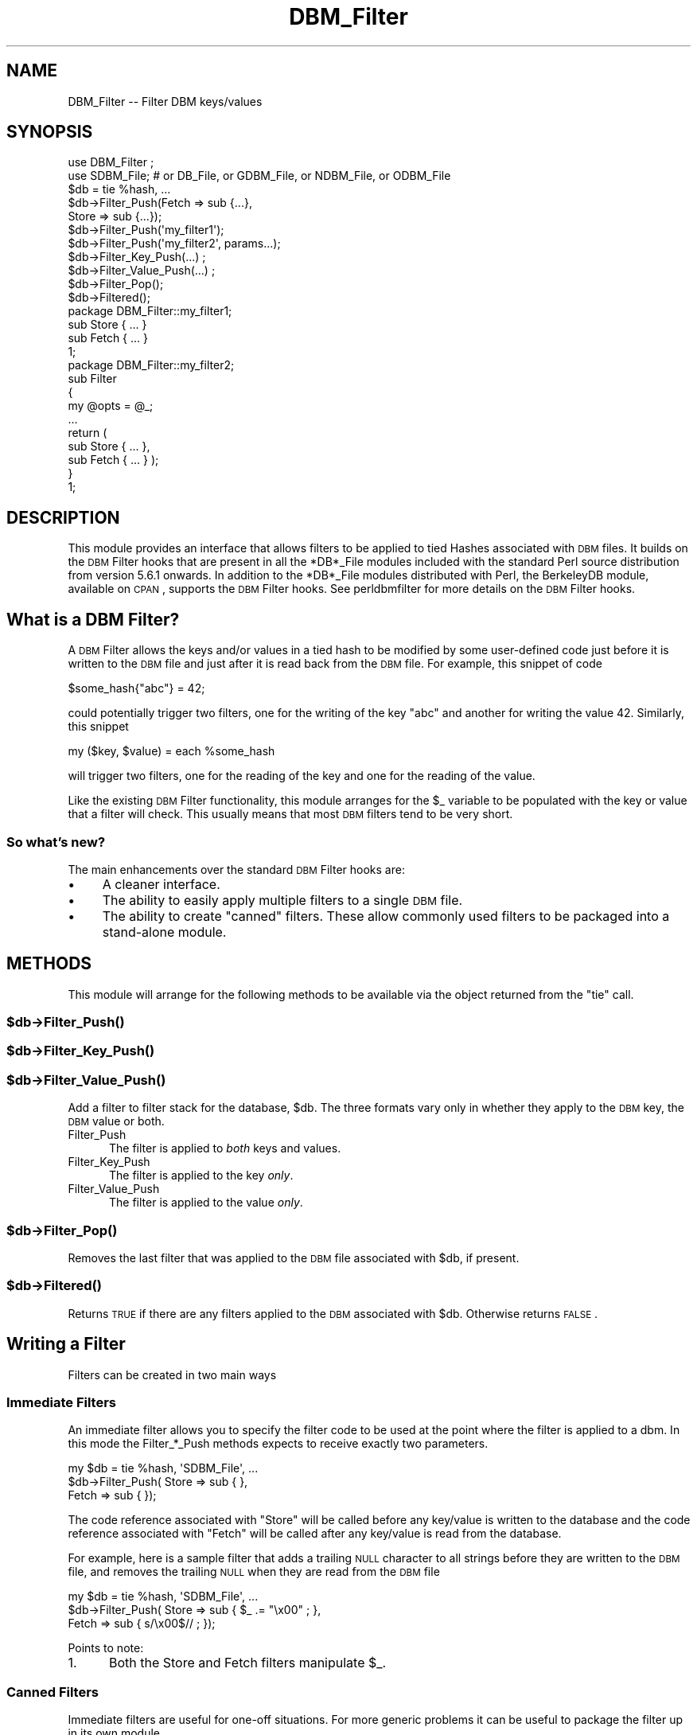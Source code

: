 .\" Automatically generated by Pod::Man 2.22 (Pod::Simple 3.07)
.\"
.\" Standard preamble:
.\" ========================================================================
.de Sp \" Vertical space (when we can't use .PP)
.if t .sp .5v
.if n .sp
..
.de Vb \" Begin verbatim text
.ft CW
.nf
.ne \\$1
..
.de Ve \" End verbatim text
.ft R
.fi
..
.\" Set up some character translations and predefined strings.  \*(-- will
.\" give an unbreakable dash, \*(PI will give pi, \*(L" will give a left
.\" double quote, and \*(R" will give a right double quote.  \*(C+ will
.\" give a nicer C++.  Capital omega is used to do unbreakable dashes and
.\" therefore won't be available.  \*(C` and \*(C' expand to `' in nroff,
.\" nothing in troff, for use with C<>.
.tr \(*W-
.ds C+ C\v'-.1v'\h'-1p'\s-2+\h'-1p'+\s0\v'.1v'\h'-1p'
.ie n \{\
.    ds -- \(*W-
.    ds PI pi
.    if (\n(.H=4u)&(1m=24u) .ds -- \(*W\h'-12u'\(*W\h'-12u'-\" diablo 10 pitch
.    if (\n(.H=4u)&(1m=20u) .ds -- \(*W\h'-12u'\(*W\h'-8u'-\"  diablo 12 pitch
.    ds L" ""
.    ds R" ""
.    ds C` ""
.    ds C' ""
'br\}
.el\{\
.    ds -- \|\(em\|
.    ds PI \(*p
.    ds L" ``
.    ds R" ''
'br\}
.\"
.\" Escape single quotes in literal strings from groff's Unicode transform.
.ie \n(.g .ds Aq \(aq
.el       .ds Aq '
.\"
.\" If the F register is turned on, we'll generate index entries on stderr for
.\" titles (.TH), headers (.SH), subsections (.SS), items (.Ip), and index
.\" entries marked with X<> in POD.  Of course, you'll have to process the
.\" output yourself in some meaningful fashion.
.ie \nF \{\
.    de IX
.    tm Index:\\$1\t\\n%\t"\\$2"
..
.    nr % 0
.    rr F
.\}
.el \{\
.    de IX
..
.\}
.\"
.\" Accent mark definitions (@(#)ms.acc 1.5 88/02/08 SMI; from UCB 4.2).
.\" Fear.  Run.  Save yourself.  No user-serviceable parts.
.    \" fudge factors for nroff and troff
.if n \{\
.    ds #H 0
.    ds #V .8m
.    ds #F .3m
.    ds #[ \f1
.    ds #] \fP
.\}
.if t \{\
.    ds #H ((1u-(\\\\n(.fu%2u))*.13m)
.    ds #V .6m
.    ds #F 0
.    ds #[ \&
.    ds #] \&
.\}
.    \" simple accents for nroff and troff
.if n \{\
.    ds ' \&
.    ds ` \&
.    ds ^ \&
.    ds , \&
.    ds ~ ~
.    ds /
.\}
.if t \{\
.    ds ' \\k:\h'-(\\n(.wu*8/10-\*(#H)'\'\h"|\\n:u"
.    ds ` \\k:\h'-(\\n(.wu*8/10-\*(#H)'\`\h'|\\n:u'
.    ds ^ \\k:\h'-(\\n(.wu*10/11-\*(#H)'^\h'|\\n:u'
.    ds , \\k:\h'-(\\n(.wu*8/10)',\h'|\\n:u'
.    ds ~ \\k:\h'-(\\n(.wu-\*(#H-.1m)'~\h'|\\n:u'
.    ds / \\k:\h'-(\\n(.wu*8/10-\*(#H)'\z\(sl\h'|\\n:u'
.\}
.    \" troff and (daisy-wheel) nroff accents
.ds : \\k:\h'-(\\n(.wu*8/10-\*(#H+.1m+\*(#F)'\v'-\*(#V'\z.\h'.2m+\*(#F'.\h'|\\n:u'\v'\*(#V'
.ds 8 \h'\*(#H'\(*b\h'-\*(#H'
.ds o \\k:\h'-(\\n(.wu+\w'\(de'u-\*(#H)/2u'\v'-.3n'\*(#[\z\(de\v'.3n'\h'|\\n:u'\*(#]
.ds d- \h'\*(#H'\(pd\h'-\w'~'u'\v'-.25m'\f2\(hy\fP\v'.25m'\h'-\*(#H'
.ds D- D\\k:\h'-\w'D'u'\v'-.11m'\z\(hy\v'.11m'\h'|\\n:u'
.ds th \*(#[\v'.3m'\s+1I\s-1\v'-.3m'\h'-(\w'I'u*2/3)'\s-1o\s+1\*(#]
.ds Th \*(#[\s+2I\s-2\h'-\w'I'u*3/5'\v'-.3m'o\v'.3m'\*(#]
.ds ae a\h'-(\w'a'u*4/10)'e
.ds Ae A\h'-(\w'A'u*4/10)'E
.    \" corrections for vroff
.if v .ds ~ \\k:\h'-(\\n(.wu*9/10-\*(#H)'\s-2\u~\d\s+2\h'|\\n:u'
.if v .ds ^ \\k:\h'-(\\n(.wu*10/11-\*(#H)'\v'-.4m'^\v'.4m'\h'|\\n:u'
.    \" for low resolution devices (crt and lpr)
.if \n(.H>23 .if \n(.V>19 \
\{\
.    ds : e
.    ds 8 ss
.    ds o a
.    ds d- d\h'-1'\(ga
.    ds D- D\h'-1'\(hy
.    ds th \o'bp'
.    ds Th \o'LP'
.    ds ae ae
.    ds Ae AE
.\}
.rm #[ #] #H #V #F C
.\" ========================================================================
.\"
.IX Title "DBM_Filter 3pm"
.TH DBM_Filter 3pm "2009-02-12" "perl v5.10.1" "Perl Programmers Reference Guide"
.\" For nroff, turn off justification.  Always turn off hyphenation; it makes
.\" way too many mistakes in technical documents.
.if n .ad l
.nh
.SH "NAME"
DBM_Filter \-\- Filter DBM keys/values
.SH "SYNOPSIS"
.IX Header "SYNOPSIS"
.Vb 2
\&    use DBM_Filter ;
\&    use SDBM_File; # or DB_File, or GDBM_File, or NDBM_File, or ODBM_File
\&
\&    $db = tie %hash, ...
\&
\&    $db\->Filter_Push(Fetch => sub {...},
\&                     Store => sub {...});
\&
\&    $db\->Filter_Push(\*(Aqmy_filter1\*(Aq);
\&    $db\->Filter_Push(\*(Aqmy_filter2\*(Aq, params...);
\&
\&    $db\->Filter_Key_Push(...) ;
\&    $db\->Filter_Value_Push(...) ;
\&
\&    $db\->Filter_Pop();
\&    $db\->Filtered();
\&
\&    package DBM_Filter::my_filter1;
\&    
\&    sub Store { ... }
\&    sub Fetch { ... }
\&
\&    1;
\&
\&    package DBM_Filter::my_filter2;
\&
\&    sub Filter
\&    {
\&        my @opts = @_;
\&        ...
\&        return (
\&            sub Store { ... },
\&            sub Fetch { ... } );
\&    }
\&
\&    1;
.Ve
.SH "DESCRIPTION"
.IX Header "DESCRIPTION"
This module provides an interface that allows filters to be applied
to tied Hashes associated with \s-1DBM\s0 files. It builds on the \s-1DBM\s0 Filter
hooks that are present in all the *DB*_File modules included with the
standard Perl source distribution from version 5.6.1 onwards. In addition
to the *DB*_File modules distributed with Perl, the BerkeleyDB module,
available on \s-1CPAN\s0, supports the \s-1DBM\s0 Filter hooks. See perldbmfilter
for more details on the \s-1DBM\s0 Filter hooks.
.SH "What is a DBM Filter?"
.IX Header "What is a DBM Filter?"
A \s-1DBM\s0 Filter allows the keys and/or values in a tied hash to be modified
by some user-defined code just before it is written to the \s-1DBM\s0 file and
just after it is read back from the \s-1DBM\s0 file. For example, this snippet
of code
.PP
.Vb 1
\&    $some_hash{"abc"} = 42;
.Ve
.PP
could potentially trigger two filters, one for the writing of the key
\&\*(L"abc\*(R" and another for writing the value 42.  Similarly, this snippet
.PP
.Vb 1
\&    my ($key, $value) = each %some_hash
.Ve
.PP
will trigger two filters, one for the reading of the key and one for
the reading of the value.
.PP
Like the existing \s-1DBM\s0 Filter functionality, this module arranges for the
\&\f(CW$_\fR variable to be populated with the key or value that a filter will
check. This usually means that most \s-1DBM\s0 filters tend to be very short.
.SS "So what's new?"
.IX Subsection "So what's new?"
The main enhancements over the standard \s-1DBM\s0 Filter hooks are:
.IP "\(bu" 4
A cleaner interface.
.IP "\(bu" 4
The ability to easily apply multiple filters to a single \s-1DBM\s0 file.
.IP "\(bu" 4
The ability to create \*(L"canned\*(R" filters. These allow commonly used filters
to be packaged into a stand-alone module.
.SH "METHODS"
.IX Header "METHODS"
This module will arrange for the following methods to be available via
the object returned from the \f(CW\*(C`tie\*(C'\fR call.
.ie n .SS "$db\->\fIFilter_Push()\fP"
.el .SS "\f(CW$db\fP\->\fIFilter_Push()\fP"
.IX Subsection "$db->Filter_Push()"
.ie n .SS "$db\->\fIFilter_Key_Push()\fP"
.el .SS "\f(CW$db\fP\->\fIFilter_Key_Push()\fP"
.IX Subsection "$db->Filter_Key_Push()"
.ie n .SS "$db\->\fIFilter_Value_Push()\fP"
.el .SS "\f(CW$db\fP\->\fIFilter_Value_Push()\fP"
.IX Subsection "$db->Filter_Value_Push()"
Add a filter to filter stack for the database, \f(CW$db\fR. The three formats
vary only in whether they apply to the \s-1DBM\s0 key, the \s-1DBM\s0 value or both.
.IP "Filter_Push" 5
.IX Item "Filter_Push"
The filter is applied to \fIboth\fR keys and values.
.IP "Filter_Key_Push" 5
.IX Item "Filter_Key_Push"
The filter is applied to the key \fIonly\fR.
.IP "Filter_Value_Push" 5
.IX Item "Filter_Value_Push"
The filter is applied to the value \fIonly\fR.
.ie n .SS "$db\->\fIFilter_Pop()\fP"
.el .SS "\f(CW$db\fP\->\fIFilter_Pop()\fP"
.IX Subsection "$db->Filter_Pop()"
Removes the last filter that was applied to the \s-1DBM\s0 file associated with
\&\f(CW$db\fR, if present.
.ie n .SS "$db\->\fIFiltered()\fP"
.el .SS "\f(CW$db\fP\->\fIFiltered()\fP"
.IX Subsection "$db->Filtered()"
Returns \s-1TRUE\s0 if there are any filters applied to the \s-1DBM\s0 associated
with \f(CW$db\fR.  Otherwise returns \s-1FALSE\s0.
.SH "Writing a Filter"
.IX Header "Writing a Filter"
Filters can be created in two main ways
.SS "Immediate Filters"
.IX Subsection "Immediate Filters"
An immediate filter allows you to specify the filter code to be used
at the point where the filter is applied to a dbm. In this mode the
Filter_*_Push methods expects to receive exactly two parameters.
.PP
.Vb 3
\&    my $db = tie %hash, \*(AqSDBM_File\*(Aq, ...
\&    $db\->Filter_Push( Store => sub { },
\&                      Fetch => sub { });
.Ve
.PP
The code reference associated with \f(CW\*(C`Store\*(C'\fR will be called before any
key/value is written to the database and the code reference associated
with \f(CW\*(C`Fetch\*(C'\fR will be called after any key/value is read from the
database.
.PP
For example, here is a sample filter that adds a trailing \s-1NULL\s0 character
to all strings before they are written to the \s-1DBM\s0 file, and removes the
trailing \s-1NULL\s0 when they are read from the \s-1DBM\s0 file
.PP
.Vb 3
\&    my $db = tie %hash, \*(AqSDBM_File\*(Aq, ...
\&    $db\->Filter_Push( Store => sub { $_ .= "\ex00" ; },
\&                      Fetch => sub { s/\ex00$// ;    });
.Ve
.PP
Points to note:
.IP "1." 5
Both the Store and Fetch filters manipulate \f(CW$_\fR.
.SS "Canned Filters"
.IX Subsection "Canned Filters"
Immediate filters are useful for one-off situations. For more generic
problems it can be useful to package the filter up in its own module.
.PP
The usage is for a canned filter is:
.PP
.Vb 1
\&    $db\->Filter_Push("name", params)
.Ve
.PP
where
.ie n .IP """name""" 5
.el .IP "``name''" 5
.IX Item "name"
is the name of the module to load. If the string specified does not
contain the package separator characters \*(L"::\*(R", it is assumed to refer to
the full module name \*(L"DBM_Filter::name\*(R". This means that the full names
for canned filters, \*(L"null\*(R" and \*(L"utf8\*(R", included with this module are:
.Sp
.Vb 2
\&    DBM_Filter::null
\&    DBM_Filter::utf8
.Ve
.IP "params" 5
.IX Item "params"
any optional parameters that need to be sent to the filter. See the
encode filter for an example of a module that uses parameters.
.PP
The module that implements the canned filter can take one of two
forms. Here is a template for the first
.PP
.Vb 1
\&    package DBM_Filter::null ;
\&
\&    use strict;
\&    use warnings;
\&
\&    sub Store 
\&    {
\&        # store code here    
\&    }
\&
\&    sub Fetch
\&    {
\&        # fetch code here
\&    }
\&
\&    1;
.Ve
.PP
Notes:
.IP "1." 5
The package name uses the \f(CW\*(C`DBM_Filter::\*(C'\fR prefix.
.IP "2." 5
The module \fImust\fR have both a Store and a Fetch method. If only one is
present, or neither are present, a fatal error will be thrown.
.PP
The second form allows the filter to hold state information using a
closure, thus:
.PP
.Vb 1
\&    package DBM_Filter::encoding ;
\&
\&    use strict;
\&    use warnings;
\&
\&    sub Filter
\&    {
\&        my @params = @_ ;
\&
\&        ...
\&        return {
\&            Store   => sub { $_ = $encoding\->encode($_) },
\&            Fetch   => sub { $_ = $encoding\->decode($_) }
\&            } ;
\&    }
\&
\&    1;
.Ve
.PP
In this instance the \*(L"Store\*(R" and \*(L"Fetch\*(R" methods are encapsulated inside a
\&\*(L"Filter\*(R" method.
.SH "Filters Included"
.IX Header "Filters Included"
A number of canned filers are provided with this module. They cover a
number of the main areas that filters are needed when interfacing with
\&\s-1DBM\s0 files. They also act as templates for your own filters.
.PP
The filter included are:
.IP "\(bu" 5
utf8
.Sp
This module will ensure that all data written to the \s-1DBM\s0 will be encoded
in \s-1UTF\-8\s0.
.Sp
This module needs the Encode module.
.IP "\(bu" 5
encode
.Sp
Allows you to choose the character encoding will be store in the \s-1DBM\s0 file.
.IP "\(bu" 5
compress
.Sp
This filter will compress all data before it is written to the database
and uncompressed it on reading.
.Sp
This module needs Compress::Zlib.
.IP "\(bu" 5
int32
.Sp
This module is used when interoperating with a C/\*(C+ application that
uses a C int as either the key and/or value in the \s-1DBM\s0 file.
.IP "\(bu" 5
null
.Sp
This module ensures that all data written to the \s-1DBM\s0 file is null
terminated. This is useful when you have a perl script that needs
to interoperate with a \s-1DBM\s0 file that a C program also uses. A fairly
common issue is for the C application to include the terminating null
in a string when it writes to the \s-1DBM\s0 file. This filter will ensure that
all data written to the \s-1DBM\s0 file can be read by the C application.
.SH "NOTES"
.IX Header "NOTES"
.SS "Maintain Round Trip Integrity"
.IX Subsection "Maintain Round Trip Integrity"
When writing a \s-1DBM\s0 filter it is \fIvery\fR important to ensure that it is
possible to retrieve all data that you have written when the \s-1DBM\s0 filter
is in place. In practice, this means that whatever transformation is
applied to the data in the Store method, the \fIexact\fR inverse operation
should be applied in the Fetch method.
.PP
If you don't provide an exact inverse transformation, you will find that
code like this will not behave as you expect.
.PP
.Vb 4
\&     while (my ($k, $v) = each %hash)
\&     {
\&         ...
\&     }
.Ve
.PP
Depending on the transformation, you will find that one or more of the
following will happen
.IP "1." 5
The loop will never terminate.
.IP "2." 5
Too few records will be retrieved.
.IP "3." 5
Too many will be retrieved.
.IP "4." 5
The loop will do the right thing for a while, but it will unexpectedly fail.
.SS "Don't mix filtered & non-filtered data in the same database file."
.IX Subsection "Don't mix filtered & non-filtered data in the same database file."
This is just a restatement of the previous section. Unless you are
completely certain you know what you are doing, avoid mixing filtered &
non-filtered data.
.SH "EXAMPLE"
.IX Header "EXAMPLE"
Say you need to interoperate with a legacy C application that stores
keys as C ints and the values and null terminated \s-1UTF\-8\s0 strings. Here
is how you would set that up
.PP
.Vb 1
\&    my $db = tie %hash, \*(AqSDBM_File\*(Aq, ...
\&
\&    $db\->Filter_Key_Push(\*(Aqint32\*(Aq) ;
\&
\&    $db\->Filter_Value_Push(\*(Aqutf8\*(Aq);
\&    $db\->Filter_Value_Push(\*(Aqnull\*(Aq);
.Ve
.SH "SEE ALSO"
.IX Header "SEE ALSO"
<DB_File>,  GDBM_File, NDBM_File, ODBM_File, SDBM_File, perldbmfilter
.SH "AUTHOR"
.IX Header "AUTHOR"
Paul Marquess <pmqs@cpan.org>
